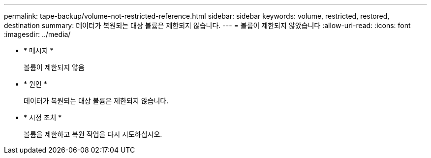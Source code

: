 ---
permalink: tape-backup/volume-not-restricted-reference.html 
sidebar: sidebar 
keywords: volume, restricted, restored, destination 
summary: 데이터가 복원되는 대상 볼륨은 제한되지 않습니다. 
---
= 볼륨이 제한되지 않았습니다
:allow-uri-read: 
:icons: font
:imagesdir: ../media/


[role="lead"]
* * 메시지 *
+
볼륨이 제한되지 않음

* * 원인 *
+
데이터가 복원되는 대상 볼륨은 제한되지 않습니다.

* * 시정 조치 *
+
볼륨을 제한하고 복원 작업을 다시 시도하십시오.


